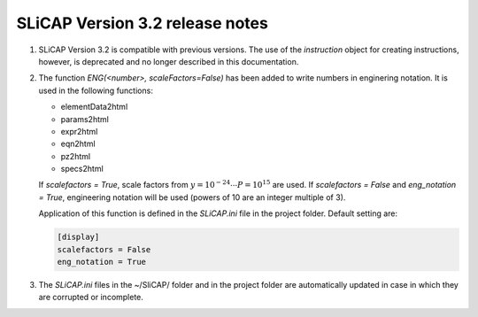 ================================
SLiCAP Version 3.2 release notes
================================

.. image:: /img/colorCode.svg

#. SLiCAP Version 3.2 is compatible with previous versions. The use of the *instruction* object for creating instructions, however, is deprecated and no longer described in this documentation.

#. The function *ENG(<number>, scaleFactors=False)* has been added to write numbers in enginering notation. It is used in the following functions:

   - elementData2html
   - params2html
   - expr2html
   - eqn2html
   - pz2html
   - specs2html
          
   If *scalefactors = True*, scale factors from :math:`y=10^{-24}\cdots P=10^{15}` are used. If *scalefactors = False* and *eng_notation = True*, engineering notation will be used (powers of 10 are an integer multiple of 3).
    
   Application of this function is defined in the *SLiCAP.ini* file in the project folder. Default setting are:
   
   .. code::
   
       [display]
       scalefactors = False
       eng_notation = True

#. The *SLiCAP.ini* files in the ~/SliCAP/ folder and in the project folder are automatically updated in case in which they are corrupted or incomplete.

